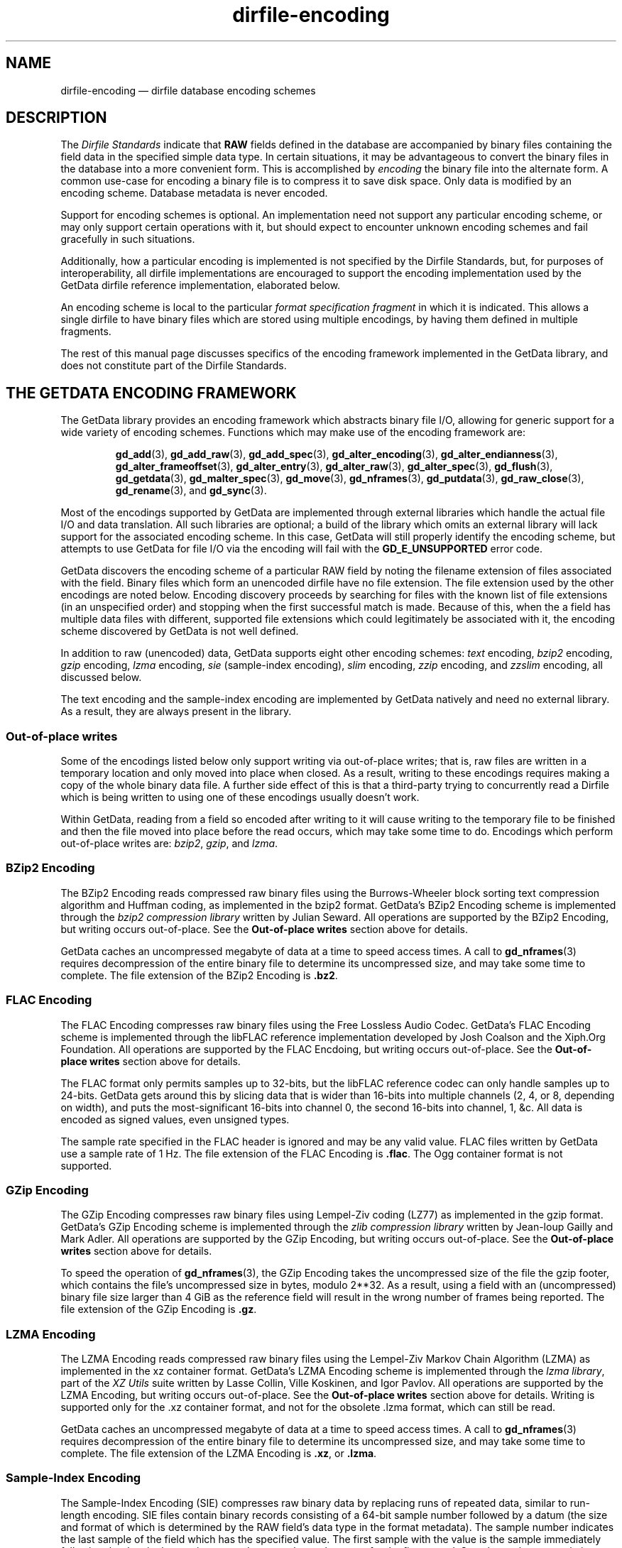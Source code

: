 .\" dirfile-encoding.5.  The dirfile-encoding man page.
.\"
.\" Copyright (C) 2008, 2009, 2010, 2012, 2013, 2014, 2015 D. V. Wiebe
.\"
.\""""""""""""""""""""""""""""""""""""""""""""""""""""""""""""""""""""""""
.\"
.\" This file is part of the GetData project.
.\"
.\" Permission is granted to copy, distribute and/or modify this document
.\" under the terms of the GNU Free Documentation License, Version 1.2 or
.\" any later version published by the Free Software Foundation; with no
.\" Invariant Sections, with no Front-Cover Texts, and with no Back-Cover
.\" Texts.  A copy of the license is included in the `COPYING.DOC' file
.\" as part of this distribution.
.\"
.TH dirfile-encoding 5 "24 September 2015" "Standards Version 9" "DATA FORMATS"
.SH NAME
dirfile-encoding \(em dirfile database encoding schemes
.SH DESCRIPTION
The
.I Dirfile Standards
indicate that
.B RAW
fields defined in the database are accompanied by binary files containing the
field data in the specified simple data type.  In certain situations, it may be
advantageous to convert the binary files in the database into a more convenient
form.  This is accomplished by
.I encoding
the binary file into the alternate form.  A common use-case for encoding a
binary file is to compress it to save disk space.  Only data is modified by an
encoding scheme.  Database metadata is never encoded.

Support for encoding schemes is optional.  An implementation need not support
any particular encoding scheme, or may only support certain operations with it,
but should expect to encounter unknown encoding schemes and fail gracefully in
such situations.

Additionally, how a particular encoding is implemented is not specified by the
Dirfile Standards, but, for purposes of interoperability, all dirfile
implementations are encouraged to support the encoding implementation used by
the GetData dirfile reference implementation, elaborated below.

An encoding scheme is local to the particular
.I format specification fragment
in which it is indicated.  This allows a single dirfile to have binary files
which are stored using multiple encodings, by having them defined in multiple
fragments.

The rest of this manual page discusses specifics of the encoding framework
implemented in the GetData library, and does not constitute part of the
Dirfile Standards.

.SH THE GETDATA ENCODING FRAMEWORK

The GetData library provides an encoding framework which abstracts binary file
I/O, allowing for generic support for a wide variety of encoding schemes.
Functions which may make use of the encoding framework are:
.IP
.BR gd_add "(3), " gd_add_raw "(3), " gd_add_spec (3),
.BR gd_alter_encoding "(3), " gd_alter_endianness (3),
.BR gd_alter_frameoffset "(3), " gd_alter_entry (3),
.BR gd_alter_raw "(3), " gd_alter_spec "(3), " gd_flush (3),
.BR gd_getdata "(3), " gd_malter_spec "(3), " gd_move (3),
.BR gd_nframes "(3), " gd_putdata "(3), " gd_raw_close (3),
.BR gd_rename (3),
and
.BR gd_sync (3).
.P
Most of the encodings supported by GetData are implemented through external
libraries which handle the actual file I/O and data translation.  All such
libraries are optional; a build of the library which omits an external library
will lack support for the associated encoding scheme.  In this case, GetData
will still properly identify the encoding scheme, but attempts to use GetData
for file I/O via the encoding will fail with the
.B GD_E_UNSUPPORTED
error code.

GetData discovers the encoding scheme of a particular RAW field by noting the
filename extension of files associated with the field.  Binary files which form
an unencoded dirfile have no file extension.  The file extension used by the
other encodings are noted below.  Encoding discovery proceeds by searching for
files with the known list of file extensions (in an unspecified order) and
stopping when the first successful match is made.  Because of this, when the a
field has multiple data files with different, supported file extensions which
could legitimately be associated with it, the encoding scheme discovered by
GetData is not well defined.

In addition to raw (unencoded) data, GetData supports eight other encoding
schemes:
.I text
encoding,
.I bzip2
encoding,
.I gzip
encoding,
.I lzma
encoding, 
.I sie
(sample-index encoding),
.I slim
encoding,
.I zzip
encoding, and
.I zzslim
encoding, all discussed below.
.PP
The text encoding and the sample-index encoding are implemented by GetData
natively and need no external library.  As a result, they are always present in
the library.

.SS Out-of-place writes

Some of the encodings listed below only support writing via out-of-place writes;
that is, raw files are written in a temporary location and only moved into place
when closed.  As a result, writing to these encodings requires making a copy of
the whole binary data file.  A further side effect of this is that a third-party
trying to concurrently read a Dirfile which is being written to using one of
these encodings usually doesn't work.

Within GetData, reading from a field so encoded after writing to it will cause
writing to the temporary file to be finished and then the file moved into place
before the read occurs, which may take some time to do.  Encodings which perform
out-of-place writes are:
.IR bzip2 ", " gzip ", and " lzma .

.SS BZip2 Encoding

The BZip2 Encoding reads compressed raw binary files using the Burrows-Wheeler
block sorting text compression algorithm and Huffman coding, as implemented in
the bzip2 format.  GetData's BZip2 Encoding scheme is implemented through the
.I bzip2 compression library
written by Julian Seward.  All operations are supported by the BZip2 Encoding,
but writing occurs out-of-place.  See the
.B Out-of-place writes
section above for details.

GetData caches an uncompressed megabyte of data at a time to speed access times.
A call to
.BR gd_nframes (3)
requires decompression of the entire binary file to determine its uncompressed
size, and may take some time to complete.
The file extension of the BZip2 Encoding is
.BR .bz2 .

.SS FLAC Encoding

The FLAC Encoding compresses raw binary files using the Free Lossless Audio
Codec.  GetData's FLAC Encoding scheme is implemented through the libFLAC
reference implementation developed by Josh Coalson and the Xiph.Org Foundation.
All operations are supported by the FLAC Encdoing, but writing occurs
out-of-place.  See the
.B Out-of-place writes
section above for details.

The FLAC format only permits samples up to 32-bits, but the libFLAC reference
codec can only handle samples up to 24-bits.  GetData gets around this by
slicing data that is wider than 16-bits into multiple channels (2, 4, or 8,
depending on width), and puts the most-significant 16-bits into channel 0, the
second 16-bits into channel, 1, &c.  All data is encoded as signed values,
even unsigned types.

The sample rate specified in the FLAC header is ignored and may be any valid
value.  FLAC files written by GetData use a sample rate of 1 Hz.  The file
extension of the FLAC Encoding is
.BR .flac .
The Ogg container format is not supported.

.SS GZip Encoding

The GZip Encoding compresses raw binary files using Lempel-Ziv coding (LZ77) as
implemented in the gzip format.  GetData's GZip Encoding scheme is implemented
through the
.I zlib compression library
written by Jean-loup Gailly and Mark Adler. All operations are supported by the
GZip Encoding, but writing occurs out-of-place.  See the
.B Out-of-place writes
section above for details.

To speed the operation of
.BR gd_nframes (3),
the GZip Encoding takes the uncompressed size of the file the gzip footer, which
contains the file's uncompressed size in bytes, modulo 2**32.  As a result,
using a field with an (uncompressed) binary file size larger than 4\~GiB as the
reference field will result in the wrong number of frames being reported.
The file extension of the GZip Encoding is
.BR .gz .

.SS LZMA Encoding

The LZMA Encoding reads compressed raw binary files using the Lempel-Ziv Markov
Chain Algorithm (LZMA) as implemented in the xz container format.  GetData's
LZMA Encoding scheme is implemented through the
.IR "lzma library" ,
part of the
.I XZ Utils
suite written by Lasse Collin, Ville Koskinen, and Igor Pavlov.  All operations
are supported by the LZMA Encoding, but writing occurs out-of-place.  See the
.B Out-of-place writes
section above for details.  Writing is supported only for the .xz container
format, and not for the obsolete .lzma format, which can still be read.

GetData caches an uncompressed megabyte of data at a time to speed access times.
A call to
.BR gd_nframes (3)
requires decompression of the entire binary file to determine its uncompressed
size, and may take some time to complete.  The file extension of the LZMA
Encoding is
.BR .xz ,
or
.BR .lzma .

.SS Sample-Index Encoding

The Sample-Index Encoding (SIE) compresses raw binary data by replacing runs of
repeated data, similar to run-length encoding.  SIE files contain binary records
consisting of a 64-bit sample number followed by a datum (the size and format of
which is determined by the RAW field's data type in the format metadata).  The
sample number indicates the last sample of the field which has the specified
value.  The first sample with the value is the sample immediately following the
data in the previous record, or sample number zero, for the first record.
Sample numbers are relative to any
.B /FRAMEOFFSET
specified in the Dirfile metadata.  All operations are supported by the
Sample-Index Encoding.  The file extension of the Sample-Index Encoding is
.BR .sie .

.SS Slim Encoding

The Slim Encoding reads compressed raw binary files using the slimlib
compression library written by Joseph Fowler.  The slimlib library was developed
at Princeton University to compress dirfile-like data.  GetData's Slim Encoding
framework currently lacks write capabilities; as a result, the Slim Encoding
does not support function which modify binary files.  The file extension of the
Slim Encoding is
.BR .slm .

Using the Slim Encoding with GetData may result in unexpected, but manageable,
memory usage.  See the
.BR gd_getdata (3)
manual page for details.

.SS Text Encoding

The Text Encoding replaces the binary data files with 7-bit ASCII files
containing a decimal text encoding of the data, one sample per line.  All
operations are supported by the Text Encoding.  The file extension of the
Text Encoding is
.BR .txt .

.SS ZZip Encoding

The ZZip Encoding reads compressed raw binary files using the DEFLATE algorithm
as implemented in the PKWARE ZIP archive container format.  GetData's ZZip
Encoding scheme is implemented through the
.I zzip library
written by Tomi Ollila and Guido Draheim.  The ZZip Encoding framework
currently lacks write capabilities; as a result the ZZip Encoding does not
support functions which modify binary data.
.PP
Unlike most encoding schemes, the ZZip encoding merges all binary data files
defined in a given fragment into a single ZIP archive.  The name of this
archive is
.I raw.zip
by default, but a different name may be specified using the second parameter to
the 
.B /ENCODING
directive.  For example,
.IP
.B /ENCODING zzip
archive
.PP
indicates that the ZIP archive is called
.IR archive.zip .
The file extension of the ZZip Encoding is
.BR .zip .

.SS ZZSlim Encoding

The ZZSlim Encoding is a convolution of the Slim Encoding and the ZZip Encoding.
To create ZZSlim Encoded files, first the raw data are compressed using the
slim library, and then these slim-compressed files are archived (and compressed
again) into a ZIP archive.  As with the ZZip Encoding, the ZIP archive is
.I raw.zip
by default, but a different name may be specified with the
.B /ENCODING
directive.
.PP
Notably, since the archives have the same name as ZZip Encoded data, automatic
encoding detection on ZZSlim Encoded data always fails: they are incorrectly
identified as simply ZZip Encoded.  As a result, an
.B /ENCODING
directive in the format file or else a
.B GD_ZZSLIM_ENCODED
flag passed to
.BR gd_open (3)
is required to read ZZSlim encoded data.  The file extension of the ZZSlim
Encoding is
.BR .zip .

Using the ZZSlim Encoding with GetData may result in unexpected, but manageable,
memory usage.  See the
.BR gd_getdata (3)
manual page for details.

.SH AUTHOR

This manual page was written by D. V. Wiebe
.nh
<dvw@ketiltrout.net>.
.hy 1

.SH SEE ALSO
.BR dirfile (5),
.BR dirfile\-format (5),
.BR bzip2 (1),
.BR gzip (1),
.BR xz (1),
.BR zlib (3).
